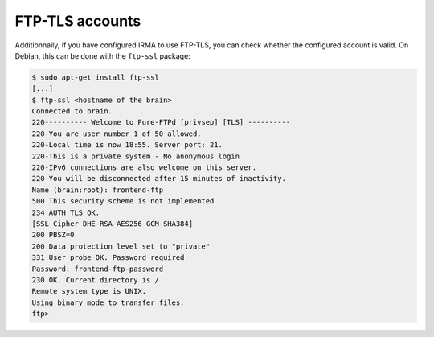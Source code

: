 FTP-TLS accounts
````````````````

Additionnally, if you have configured IRMA to use FTP-TLS, you can check
whether the configured account is valid. On Debian, this can be done with the
``ftp-ssl`` package:

.. code-block:: console

    $ sudo apt-get install ftp-ssl
    [...]
    $ ftp-ssl <hostname of the brain>
    Connected to brain.
    220---------- Welcome to Pure-FTPd [privsep] [TLS] ----------
    220-You are user number 1 of 50 allowed.
    220-Local time is now 18:55. Server port: 21.
    220-This is a private system - No anonymous login
    220-IPv6 connections are also welcome on this server.
    220 You will be disconnected after 15 minutes of inactivity.
    Name (brain:root): frontend-ftp
    500 This security scheme is not implemented
    234 AUTH TLS OK.
    [SSL Cipher DHE-RSA-AES256-GCM-SHA384]
    200 PBSZ=0
    200 Data protection level set to "private"
    331 User probe OK. Password required
    Password: frontend-ftp-password
    230 OK. Current directory is /
    Remote system type is UNIX.
    Using binary mode to transfer files.
    ftp>
